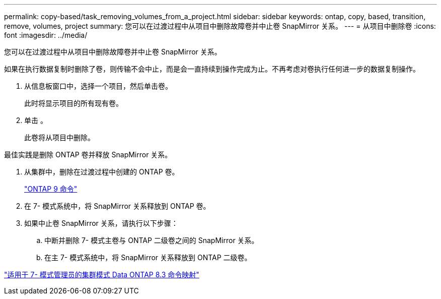 ---
permalink: copy-based/task_removing_volumes_from_a_project.html 
sidebar: sidebar 
keywords: ontap, copy, based, transition, remove, volumes, project 
summary: 您可以在过渡过程中从项目中删除故障卷并中止卷 SnapMirror 关系。 
---
= 从项目中删除卷
:icons: font
:imagesdir: ../media/


[role="lead"]
您可以在过渡过程中从项目中删除故障卷并中止卷 SnapMirror 关系。

如果在执行数据复制时删除了卷，则传输不会中止，而是会一直持续到操作完成为止。不再考虑对卷执行任何进一步的数据复制操作。

. 从信息板窗口中，选择一个项目，然后单击卷。
+
此时将显示项目的所有现有卷。

. 单击 image:../media/delete_schedule.gif[""]。
+
此卷将从项目中删除。



最佳实践是删除 ONTAP 卷并释放 SnapMirror 关系。

. 从集群中，删除在过渡过程中创建的 ONTAP 卷。
+
http://docs.netapp.com/ontap-9/topic/com.netapp.doc.dot-cm-cmpr/GUID-5CB10C70-AC11-41C0-8C16-B4D0DF916E9B.html["ONTAP 9 命令"]

. 在 7- 模式系统中，将 SnapMirror 关系释放到 ONTAP 卷。
. 如果中止卷 SnapMirror 关系，请执行以下步骤：
+
.. 中断并删除 7- 模式主卷与 ONTAP 二级卷之间的 SnapMirror 关系。
.. 在主 7- 模式系统中，将 SnapMirror 关系释放到 ONTAP 二级卷。




https://library.netapp.com/ecm/ecm_get_file/ECMP1610200["适用于 7- 模式管理员的集群模式 Data ONTAP 8.3 命令映射"]
